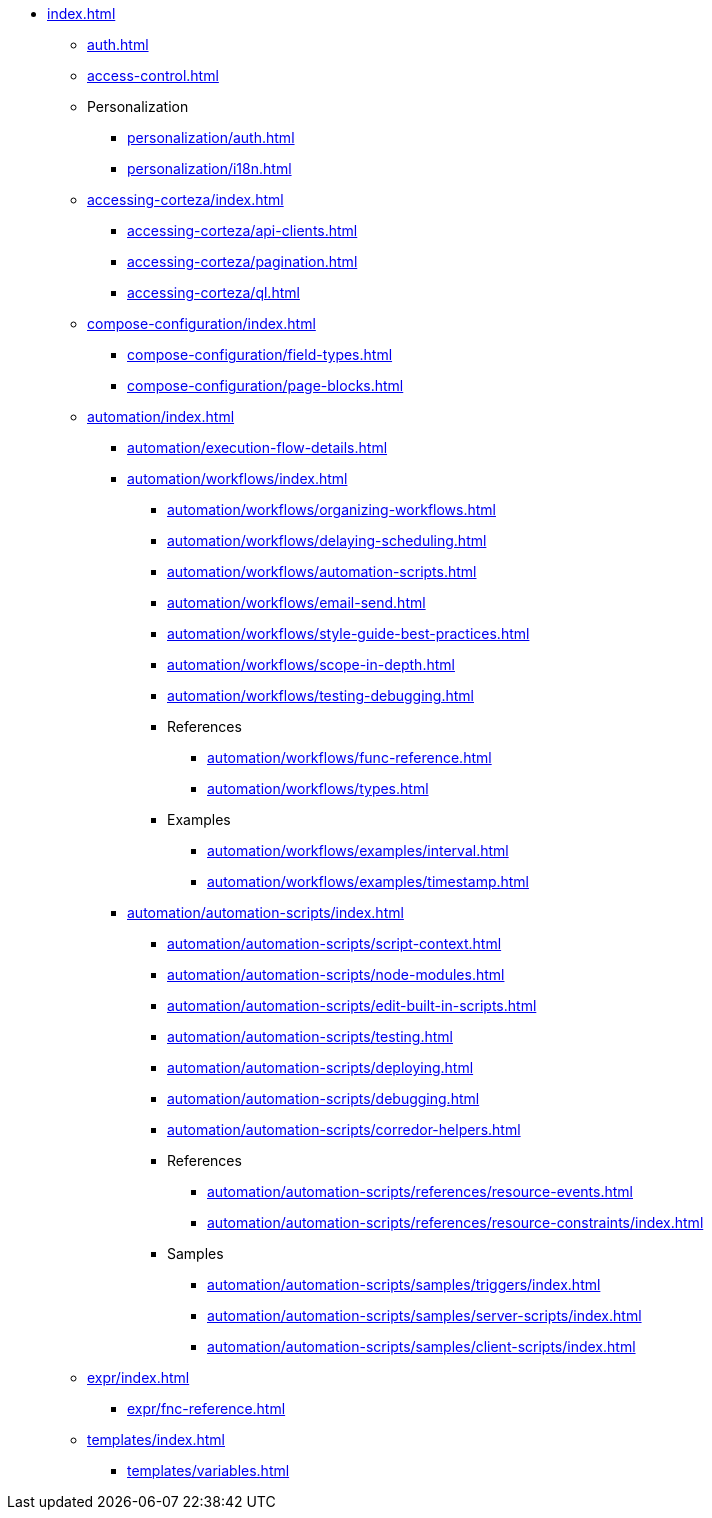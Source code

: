 * xref:index.adoc[]

** xref:auth.adoc[]
** xref:access-control.adoc[]

** Personalization
*** xref:personalization/auth.adoc[]
*** xref:personalization/i18n.adoc[]

** xref:accessing-corteza/index.adoc[]
*** xref:accessing-corteza/api-clients.adoc[]
*** xref:accessing-corteza/pagination.adoc[]
*** xref:accessing-corteza/ql.adoc[]
// @todo cleanup
// *** Examples
// **** CortezaAPI/compose
// ***** xref:accessing-corteza/examples/compose/sending-emails.adoc[]
// ***** xref:accessing-corteza/examples/compose/record-list.adoc[]
// ***** xref:accessing-corteza/examples/compose/record-read.adoc[]
// ***** xref:accessing-corteza/examples/compose/record-create.adoc[]
// ***** xref:accessing-corteza/examples/compose/record-update.adoc[]
// ***** xref:accessing-corteza/examples/compose/record-delete.adoc[]
// ***** xref:accessing-corteza/examples/compose/download-attachment.adoc[]

** xref:compose-configuration/index.adoc[]
*** xref:compose-configuration/field-types.adoc[]
*** xref:compose-configuration/page-blocks.adoc[]
// @todo cleanup
// *** Examples
// **** xref:compose-configuration/examples/page-blocks/index.adoc[]
// **** xref:compose-configuration/examples/field-expressions.adoc[]

** xref:automation/index.adoc[]
*** xref:automation/execution-flow-details.adoc[]
*** xref:automation/workflows/index.adoc[]
**** xref:automation/workflows/organizing-workflows.adoc[]
**** xref:automation/workflows/delaying-scheduling.adoc[]
**** xref:automation/workflows/automation-scripts.adoc[]
**** xref:automation/workflows/email-send.adoc[]
**** xref:automation/workflows/style-guide-best-practices.adoc[]
**** xref:automation/workflows/scope-in-depth.adoc[]
**** xref:automation/workflows/testing-debugging.adoc[]
**** References
***** xref:automation/workflows/func-reference.adoc[]
***** xref:automation/workflows/types.adoc[]
**** Examples
***** xref:automation/workflows/examples/interval.adoc[]
***** xref:automation/workflows/examples/timestamp.adoc[]

*** xref:automation/automation-scripts/index.adoc[]
**** xref:automation/automation-scripts/script-context.adoc[]
**** xref:automation/automation-scripts/node-modules.adoc[]
**** xref:automation/automation-scripts/edit-built-in-scripts.adoc[]
**** xref:automation/automation-scripts/testing.adoc[]
**** xref:automation/automation-scripts/deploying.adoc[]
**** xref:automation/automation-scripts/debugging.adoc[]
**** xref:automation/automation-scripts/corredor-helpers.adoc[]
**** References
***** xref:automation/automation-scripts/references/resource-events.adoc[]
***** xref:automation/automation-scripts/references/resource-constraints/index.adoc[]
**** Samples
***** xref:automation/automation-scripts/samples/triggers/index.adoc[]
***** xref:automation/automation-scripts/samples/server-scripts/index.adoc[]
***** xref:automation/automation-scripts/samples/client-scripts/index.adoc[]

** xref:expr/index.adoc[]
*** xref:expr/fnc-reference.adoc[]

** xref:templates/index.adoc[]
*** xref:templates/variables.adoc[]
// *** Examples
// **** ...

// ** xref:provisioning/index.adoc[]
// *** ...
// *** Samples
// **** ...
